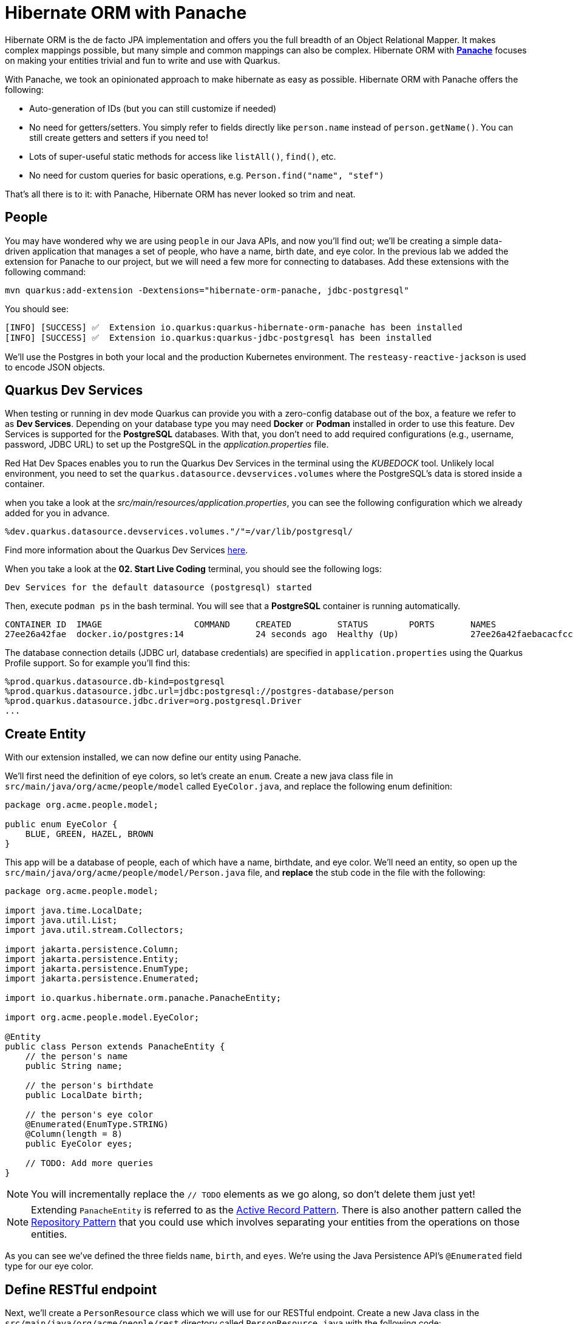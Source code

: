 = Hibernate ORM with Panache
:experimental:
:imagesdir: images

Hibernate ORM is the de facto JPA implementation and offers you the full breadth of an Object Relational Mapper. It makes complex mappings possible, but many simple and common mappings can also be complex. Hibernate ORM with https://quarkus.io/guides/hibernate-orm-panache[*Panache*^] focuses on making your entities trivial and fun to write and use with Quarkus.

With Panache, we took an opinionated approach to make hibernate as easy as possible. Hibernate ORM with Panache offers the following:

* Auto-generation of IDs (but you can still customize if needed)
* No need for getters/setters. You simply refer to fields directly like `person.name` instead of `person.getName()`. You can still create getters and setters if you need to!
* Lots of super-useful static methods for access like `listAll()`, `find()`, etc.
* No need for custom queries for basic operations, e.g. `Person.find("name", "stef")`

That’s all there is to it: with Panache, Hibernate ORM has never looked so trim and neat.

== People

You may have wondered why we are using `people` in our Java APIs, and now you'll find out; we'll be creating a simple data-driven application that manages a set of people, who have a name, birth date, and eye color. In the previous lab we added the extension for Panache to our project, but we will need a few more for connecting to databases. Add these extensions with the following command:

[source,sh,role="copypaste"]
----
mvn quarkus:add-extension -Dextensions="hibernate-orm-panache, jdbc-postgresql"
----

You should see:

[source,console]
----
[INFO] [SUCCESS] ✅  Extension io.quarkus:quarkus-hibernate-orm-panache has been installed
[INFO] [SUCCESS] ✅  Extension io.quarkus:quarkus-jdbc-postgresql has been installed
----

We'll use the Postgres in both your local and the production Kubernetes environment. The `resteasy-reactive-jackson` is used to encode JSON objects.

== Quarkus Dev Services

When testing or running in dev mode Quarkus can provide you with a zero-config database out of the box, a feature we refer to as *Dev Services*. Depending on your database type you may need *Docker* or *Podman* installed in order to use this feature. Dev Services is supported for the *PostgreSQL* databases. With that, you don't need to add required configurations (e.g., username, password, JDBC URL) to set up the PostgreSQL in the _application.properties_ file.

Red Hat Dev Spaces enables you to run the Quarkus Dev Services in the terminal using the _KUBEDOCK_ tool. Unlikely local environment, you need to set the `quarkus.datasource.devservices.volumes` where the PostgreSQL's data is stored inside a container.

when you take a look at the _src/main/resources/application.properties_, you can see the following configuration which we already added for you in advance.

[source,properties]
----
%dev.quarkus.datasource.devservices.volumes."/"=/var/lib/postgresql/
----

Find more information about the Quarkus Dev Services https://quarkus.io/guides/databases-dev-services[here^].

When you take a look at the *02. Start Live Coding* terminal, you should see the following logs:

[source,console]
----
Dev Services for the default datasource (postgresql) started
----

Then, execute `podman ps` in the bash terminal. You will see that a *PostgreSQL* container is running automatically.

[source,console]
----
CONTAINER ID  IMAGE                  COMMAND     CREATED         STATUS        PORTS       NAMES
27ee26a42fae  docker.io/postgres:14              24 seconds ago  Healthy (Up)              27ee26a42faebacacfcccacde227e210b6884f66ffd7dcf13f4470c56ba7a8e7
----

The database connection details (JDBC url, database credentials) are specified in `application.properties` using the Quarkus Profile support. So for example you'll find this:

[source,none]
----
%prod.quarkus.datasource.db-kind=postgresql
%prod.quarkus.datasource.jdbc.url=jdbc:postgresql://postgres-database/person
%prod.quarkus.datasource.jdbc.driver=org.postgresql.Driver
...
----

== Create Entity

With our extension installed, we can now define our entity using Panache.

We'll first need the definition of eye colors, so let's create an `enum`. Create a new java class file in `src/main/java/org/acme/people/model` called `EyeColor.java`, and replace the following enum definition:

[source,java,role="copypaste"]
----
package org.acme.people.model;

public enum EyeColor {
    BLUE, GREEN, HAZEL, BROWN
}
----

This app will be a database of people, each of which have a name, birthdate, and eye color. We'll need an entity, so open up the `src/main/java/org/acme/people/model/Person.java` file, and **replace** the stub code in the file with the following:

[source,java,role="copypaste"]
----
package org.acme.people.model;

import java.time.LocalDate;
import java.util.List;
import java.util.stream.Collectors;

import jakarta.persistence.Column;
import jakarta.persistence.Entity;
import jakarta.persistence.EnumType;
import jakarta.persistence.Enumerated;

import io.quarkus.hibernate.orm.panache.PanacheEntity;

import org.acme.people.model.EyeColor;

@Entity
public class Person extends PanacheEntity {
    // the person's name
    public String name;

    // the person's birthdate
    public LocalDate birth;

    // the person's eye color
    @Enumerated(EnumType.STRING)
    @Column(length = 8)
    public EyeColor eyes;

    // TODO: Add more queries
}
----

[NOTE]
====
You will incrementally replace the `// TODO` elements as we go along, so don't delete them just yet!
====

[NOTE]
====
Extending `PanacheEntity` is referred to as the https://quarkus.io/guides/hibernate-orm-panache#solution-1-using-the-active-record-pattern[Active Record Pattern^]. There is also another pattern called the https://quarkus.io/guides/hibernate-orm-panache#solution-2-using-the-repository-pattern[Repository Pattern^] that you could use which involves separating your entities from the operations on those entities.
====

As you can see we've defined the three fields `name`, `birth`, and `eyes`. We're using the Java Persistence API's `@Enumerated` field type for our eye color.

== Define RESTful endpoint

Next, we'll create a `PersonResource` class which we will use for our RESTful endpoint. Create a new Java class in the `src/main/java/org/acme/people/rest` directory called `PersonResource.java` with the following code:

[source,java,role="copypaste"]
----
package org.acme.people.rest;

import java.time.LocalDate;
import java.util.List;
import java.util.stream.Collectors;

import jakarta.enterprise.context.ApplicationScoped;
import jakarta.enterprise.event.Observes;
import jakarta.transaction.Transactional;
import jakarta.ws.rs.GET;
import jakarta.ws.rs.Path;
import jakarta.ws.rs.PathParam;
import jakarta.ws.rs.Produces;
import jakarta.ws.rs.QueryParam;
import jakarta.ws.rs.core.MediaType;

import org.acme.people.model.DataTable;
import org.acme.people.model.EyeColor;
import org.acme.people.model.Person;
import org.acme.people.utils.CuteNameGenerator;

import io.quarkus.panache.common.Parameters;
import io.quarkus.runtime.StartupEvent;
import io.quarkus.hibernate.orm.panache.PanacheQuery;

@Path("/person")
@ApplicationScoped
public class PersonResource {

    @GET
    @Produces(MediaType.APPLICATION_JSON)
    public List<Person> getAll() {
        return Person.listAll();
    }

    // TODO: add basic queries

    // TODO: add datatable query

    // TODO: Add lifecycle hook

}
----

[NOTE]
====
You may see lots of warnings about unused imports. Ignore them, we'll use them later!
====

As you can see we've implemented our first Panache-based query, the `getAll` method, which will return our list of people as a JSON object when we access the `GET /person` endpoint. This is defined using standard JAX-RS `@Path` and `@GET` and `@Produces` annotations.

== Add sample data

Let's add some sample data to the database so we can test things out. Create a new file `src/main/resources/import.sql` and add some SQL statements to the file to run on startup:

Add these lines to `import.sql` file you just created:

[source,sql,role="copypaste"]
----
INSERT INTO person(id, name, birth, eyes) VALUES (1, 'Farid Ulyanov', '1974-08-15', 'BLUE');
INSERT INTO person(id, name, birth, eyes) VALUES (2, 'Salvador L. Witcher', '1984-05-24', 'BROWN');
INSERT INTO person(id, name, birth, eyes) VALUES (3, 'Kim Hu', '1999-04-25', 'HAZEL');
ALTER SEQUENCE person_seq RESTART WITH 4;
----

These statements will add some fake people to our database on startup.

== Test the app

With the app running, let's try out our first RESTful endpoint to retrieve all the sample users. Open up a separate Terminal and issue the following command:

[source,sh,role="copypaste"]
----
curl -s http://localhost:8080/person | jq
----

We call the endpoint with `curl` then send the output through `jq` to make the output prettier. You should see:

[source,json]
----
[
  {
    "id": 1,
    "birth": "1974-08-15",
    "eyes": "BLUE",
    "name": "Farid Ulyanov"
  },
  {
    "id": 2,
    "birth": "1984-05-24",
    "eyes": "BROWN",
    "name": "Salvador L. Witcher"
  },
  {
    "id": 3,
    "birth": "1999-04-25",
    "eyes": "HAZEL",
    "name": "Kim Hu"
  }
]
----

It's working! Note that the `id` field was added to our entity, but never appear in our query APIs and can be safely ignored most of the time.

[NOTE]
====
Advanced use cases may require a custom ID strategy, which can by done by extending `PanacheEntityBase` instead of `PanacheEntity`, and declaring a public `id` field with the necessary policy. For example (do not copy this code into your app):

[source,java]
----
@Id
@SequenceGenerator(
          name = "personSequence",
          sequenceName = "person_id_seq",
          allocationSize = 1,
          initialValue = 4)
@GeneratedValue(strategy = GenerationType.SEQUENCE, generator = "personSequence")
public Integer id;
----
====

== Add Basic Queries

Let’s modify the application and add some queries. Much like traditional object-oriented programming, Panache and Quarkus recommend you place your custom entity queries as close to the entity definition as possible, in this case in the entity definition itself. Open the `Person` entity class (it's in the `org.acme.person.model` package), and add the following code under the `// TODO: Add more queries` comment:

[source,java,role="copypaste"]
----
    public static List<Person> findByColor(EyeColor color) {
        return list("eyes", color);
    }

    public static List<Person> getBeforeYear(int year) {
        return Person.<Person>streamAll()
        .filter(p -> p.birth.getYear() <= year)
        .collect(Collectors.toList());
    }
----

These two queries will find a list of people in our database based on eye color, or birth year. Note the `getBeforeYear` is implemented using the Java Streams API.

[NOTE]
====
All list methods in Panache-based entities (those that extend from `PanacheEntity`) have equivalent stream versions. So `list` has a `stream` variant, `listAll`-->`streamAll` and so on.
====

With our custom entity queries implemented in our `Person` entity class, let's add RESTful endpoints to `PersonResource` to access them.

Open the `PersonResource` class and add two news endpoint under the `//TODO: add basic queries` comment:

[source,java,role="copypaste"]
----
    @GET
    @Path("/eyes/{color}")
    @Produces(MediaType.APPLICATION_JSON)
    public List<Person> findByColor(@PathParam(value = "color") EyeColor color) {
        return Person.findByColor(color);
    }

    @GET
    @Path("/birth/before/{year}")
    @Produces(MediaType.APPLICATION_JSON)
    public List<Person> getBeforeYear(@PathParam(value = "year") int year) {
        return Person.getBeforeYear(year);
    }
----

== Inspect the results

Check that it works as expected by testing the new endpoints. Let's find all the people with `BLUE` eyes. Execute in your Terminal:

[source,sh,role="copypaste"]
----
curl -s http://localhost:8080/person/eyes/BLUE | jq
----

You should only see **one** person with BLUE eyes:

[source,json]
----
[
  {
    "id": 1,
    "birth": "1974-08-15",
    "eyes": "BLUE",
    "name": "Farid Ulyanov"
  }
]
----

And let's find people born in 1990 or earlier:

[source,sh,role="copypaste"]
----
curl -s http://localhost:8080/person/birth/before/1990 | jq
----

You should see **two** people born in 1990 or earlier:

[source,json]
----
[
  {
    "id": 1,
    "name": "Farid Ulyanov",
    "birth": "1974-08-15",
    "eyes": "BLUE"
  },
  {
    "id": 2,
    "name": "Salvador L. Witcher",
    "birth": "1984-05-24",
    "eyes": "BROWN"
  }
]
----

The `Person` entity's superclass comes with lots of super useful static methods and you can add your own in your entity class. Users can just start using your entity `Person` by typing `Person`, and getting completion for all the operations in a single place.

== Add Paging and Filtering

In the previous step you added a few more custom queries to your entity and the associated RESTful endpoints. In this step we'll build a slightly more complex query including filtering, searching and paging capabilities.

=== Showing data in tables

Earlier we used `curl` to access our data, which is very useful for testing, but for real applications you will usually surface the data in other ways, like on web pages using tables, with options for searching, sorting, filtering, paging, etc. Quarkus and Panache make this easy to adapt your application for any display library or framework.

Let's use a popular jQuery-based plugin called https://www.datatables.net[DataTables^]. It features a *server-side* processing mode where it depends on the server (in this case our Quarkus app) to do searching, filtering, sorting, and paging. This is useful for very large datasets, on the order of hundreds of thousands of records or more. Transmitting the entire data set to the client browser is inefficient at best, and will crash browsers, increase networking usage, and frustrate users at worst. So let's just return the exact data needed to be shown.

=== Add Datatables endpoint

https://www.datatables.net/manual/server-side[DataTables documentation^] shows that its frontend will call an endpoint on the backend to retrieve some amount of data. It will pass several query parameters to tell the server what to sort, filter, search, and which data to return based on the page size and current page the user is viewing. For this example, we'll only support a subset:

* `start` - The index of the first element needed
* `length` - Total number records to return (or less, if there are less records that meet criteria)
* `search[value]` - The value of the search box
* `draw` - DataTables does asnychronous processing, so this value is sent with each request, expecting it to be returned as-is, so DataTables can piece things back together on the frontend if a user selects things quickly.

Open the `PersonResource` resource class and add the following code below the `// TODO: add datatable query` comment:

[source,java,role="copypaste"]
----
    @GET
    @Path("/datatable")
    @Produces(MediaType.APPLICATION_JSON)
    public DataTable datatable(
        @QueryParam(value = "draw") int draw,
        @QueryParam(value = "start") int start,
        @QueryParam(value = "length") int length,
        @QueryParam(value = "search[value]") String searchVal

        ) {
            // TODO: Begin result

            // TODO: Filter based on search

            // TODO: Page and return

    }
----

[NOTE]
====
You will see syntax errors highlighted in the editor when you paste the code. We'll fix those in the next step!
====

Here we are using JAX-RS `@QueryParam` values to specify the incoming parameters and be able to use them when the frontend calls the `GET /person/datatable` endpoint.

We'll fill in the `TODO` comments to build this method.

=== Implement `/datatable` endpoint

DataTables requires a specific JSON payload to be returned from this, and we've pre-created a POJO `DataTable` class representing this structure in `src/main/java/org/acme/people/model/DataTable.java`. This simple structure includes these fields:

* `draw` - The async processing record id
* `recordsTotal` - Total records in database
* `recordsFiltered` - Total records that match filtering criteria
* `data` - The actual array of records
* `error` - Error string, if any

So, in our `PersonResource` endpoint, we'll start with an empty `result` object using the pre-created `DataTable` model. Add this code below the `// TODO: Begin Result` comment:

[source,java,role="copypaste"]
----
            DataTable result = new DataTable();
            result.setDraw(draw); // <1>
----
<1> We initialize the `DataTable` return object with the value passed in, to ensure DataTables redraws in the correct order in case of async returns.

=== Implement search logic

Next, if the request includes a search parameter, let's take care of that by including a search query, otherwise just collect all records. Add this code below the `// TODO: Filter based on search` marker:

[source,java,role="copypaste"]
----
            PanacheQuery<Person> filteredPeople;

            if (searchVal != null && !searchVal.isEmpty()) { // <1>
                filteredPeople = Person.<Person>find("name like :search",
                    Parameters.with("search", "%" + searchVal + "%"));
            } else {
                filteredPeople = Person.findAll();
            }
----
<1> If a search value was passed in, use it to search using the Panache `find` method. Otherwise, use `findAll` to skip filtering.

=== Implement paging logic

And finally, we use the built-in Panache `page` operator to seek to the correct page of records and stream the number of entries desired, set the values into the `result` and return it. Add this code below the `// TODO: Page and return` marker:

[source,java,role="copypaste"]
----
            int page_number = start / length;
            filteredPeople.page(page_number, length);

            result.setRecordsFiltered(filteredPeople.count());
            result.setData(filteredPeople.list());
            result.setRecordsTotal(Person.count());

            return result;
----

=== Test the result

Let's test out our new endpoint using `curl` to search for names with `yan` in their name. Execute this in the Terminal:

[source,sh,role="copypaste"]
----
curl -s "http://localhost:8080/person/datatable?draw=1&start=0&length=10&search\[value\]=yan" | jq
----

This should return a single entity (since in our 3-person sample data, only one has `yan` in their name), embedded in the return object that DataTable is expecting (with the `draw`, `recordsFiltered`, `recordsTotal` etc):

[source,json]
----
{
  "draw": 1,
  "recordsTotal": 3,
  "recordsFiltered": 1,
  "data": [
    {
      "id": 1,
      "name": "Farid Ulyanov",
      "birth": "1974-08-15",
      "eyes": "BLUE"
    }
  ],
  "error": null
}
----

The `data`, `draw`, `recordsFiltered` and `recordsTotal` values are what the DataTables frontend will be expecting when it calls this endpoint.

=== Add lifecycle hook

You often need to execute custom actions when the application starts and clean up everything when the application stops. In this case we'll add an action that will pre-generate a lot of fake data.

Managed beans (like our `PersonResource`) can listen for lifecycle events by using the `@Observes` annotation on method signatures, which will be called when the associated event occurs.

Open the `PersonResource` resource class and add the following lifecycle listener at the `// TODO: Add lifecycle hook` marker:

[source,java,role="copypaste"]
----
    @Transactional
    void onStart(@Observes StartupEvent ev) {
        for (int i = 0; i < 1000; i++) {
            String name = CuteNameGenerator.generate();
            LocalDate birth = LocalDate.now().plusWeeks(Math.round(Math.floor(Math.random() * 40 * 52 * -1)));
            EyeColor color = EyeColor.values()[(int)(Math.floor(Math.random() * EyeColor.values().length))];
            Person p = new Person();
            p.birth = birth;
            p.eyes = color;
            p.name = name;
            Person.persist(p);
        }
    }
----

This code will insert 1,000 fake people with random birthdates in the last 40 years, eye colors, and names at startup. Note the use of the `@Transactional` annotation - this is required for methods that make changes to the underlying database (and automatically executes the method in a Transaction for you).

=== Access new data

Although our lifecycle code is listening for `StartupEvent`, and our application has already started, in `quarkus:dev` mode Quarkus will still fire this event once. So let's test it out and see if it picks up our new data. We'll search for a single letter `F` and limit the results to `2`:

[source,sh,role="copypaste"]
----
curl -s "http://localhost:8080/person/datatable?draw=1&start=0&length=2&search\[value\]=F" | jq
----

[NOTE]
====
Adding 1k entries will make startup time artificially high, around 1 second.
====

You should get up to 2 records returned (since we passed `length=2` in the query), but the total number available should show many more indicating our search found many more, and the total number of records should now be `1003` (the 1k we added plus the 3 original values):

[source, json]
----
{
  "draw": 1,
  "recordsTotal": 1003,
  "recordsFiltered": 140, // <1>
  "data": [
    {
      "id": 1,
      "name": "Farid Ulyanov",
      "birth": "1974-08-15",
      "eyes": "BLUE"
    },
    {
      "id": 9,
      "name": "Crimson Ferret",
      "birth": "1988-03-10",
      "eyes": "BROWN"
    }
  ],
  "error": null
}
----
<1> Note the values for `recordsFiltered` (the number of records with the letter `F` in the name), and `recordsTotal`. The value you see for `recordsFiltered` may be different than the above value, since the number of records with an `F` in the name may vary since the data is random. But the `recordsTotal` shows our initial 3 values, plus the 1000 additional values we added in the lifecycle hook code.

== Deploy to OpenShift

Our production environment needs a "real" database so let's deploy a Postgres database to OpenShift. Back in the {{ CONSOLE_URL }}/topology/ns/{{ USER_ID }}-project[Topology View^], select **+Add to Project** on the left. Then, Type in `PostgreSQL (Ephemeral)` in the search box, and select the *PostgreSQL (ephemeral)*:

image::db.png[db, 700]

Select *Instantiate Template* and fill in the following fields, leaving the others as their default values:

* **Namespace** (the first one): Select `{{ USER_ID }}-project`
* **Namespace** (the _second_ one): `openshift`
* **Database Service Name**: `postgres-database`
* **PostgreSQL Connection Username**: `sa`
* **PostgreSQL Connection Password**: `sa`
* **PostgreSQL Database Name**: `person`

image::db-postgres-values.png[db, 700]

Select *Create*.

And label the items with proper icons:

[source,sh,role="copypaste"]
----
oc label dc/postgres-database  app.openshift.io/runtime=postgresql --overwrite && \
oc label dc/people app.kubernetes.io/part-of=people --overwrite && \
oc label dc/postgres-database app.kubernetes.io/part-of=people --overwrite && \
oc annotate dc/people app.openshift.io/connects-to=postgres-database --overwrite
----

This will deploy the database to our new project. Select the {{ CONSOLE_URL }}/topology/ns/{{ USER_ID }}-project[Topology View^] to see it:

image::database-deployment.png[inventory_db_deployments, 700]

== Rebuild and redeploy app

In previous steps we deployed our sample application as a native binary. Now let's switch to a JVM-based deployment from here on out.

Now let's deploy the application itself. Run the following command which will build and deploy using the OpenShift extension:

[source,sh,role="copypaste"]
----
oc delete bc/people && \
mvn clean package -DskipTests
----

The output should end with `BUILD SUCCESS`.

Finally, make sure it's actually done rolling out:

[source,sh,role="copypaste"]
----
oc rollout status -w dc/people
----

Wait for that command to report *replication controller _people-xx_ successfully rolled out* before continuing.

And let's do again to label the items with proper icons:

[source,sh,role="copypaste"]
----
oc label dc/people app.kubernetes.io/part-of=people --overwrite && \
oc label dc/postgres-database app.kubernetes.io/part-of=people --overwrite && \
oc annotate dc/people app.openshift.io/connects-to=postgres-database --overwrite
----

Back on the {{ CONSOLE_URL }}/topology/ns/{{ USER_ID }}-project[Topology View^], make sure it's done deploying (dark blue circle):

[NOTE]
====
Remember in our `application.properties` we have pre-defined database connections for the `%prod` profile. When Quarkus runs in production, it will connect to the database you just deployed!
====

image::database-redeployment.png[inventory_db_deployments, 700]

== Access deployed app

Now that we have our app running on OpenShift, let's see what we can do.

We can access using `curl` once again to find everyone born in or before the year 2000 (there will be many).

[source,sh,role="copypaste"]
----
curl -s $(oc get route people -o=go-template --template={% raw %}'{{ .spec.host }}'{% endraw %})/person/birth/before/2000 | jq
----

Now access the http://people-{{USER_ID}}-project.{{ROUTE_SUBDOMAIN}}/datatable.html[graphical person browser powered by the DataTables library^]. It should look like:

image::datatable.png[datatable,800]

Notice the total number of records reported at the bottom. Type in a single letter, e.g. `F` in the search box and see how responsive the app is. Type additional letters to narrow the search. Rather than having all records loaded in the browser, DataTable makes a call back to our `/person/datatable` REST endpoint to fetch only those records that should be shown, based on page size, current page you're looking at, and any search filters. With a page size of `10` each REST call will only return up to 10 records, no matter how many there are in the database.

Skip around a few pages, try some different searches, and notice that the data is only loaded when needed. The overall performance is very good even for low-bandwidth connections or huge data sets.

== Congratulations

In this exercise you got a glimpse of the power of Quarkus apps when dealing with large amounts of data. There is much more to Quarkus than fast startup times and low resource usage, so keep going!
